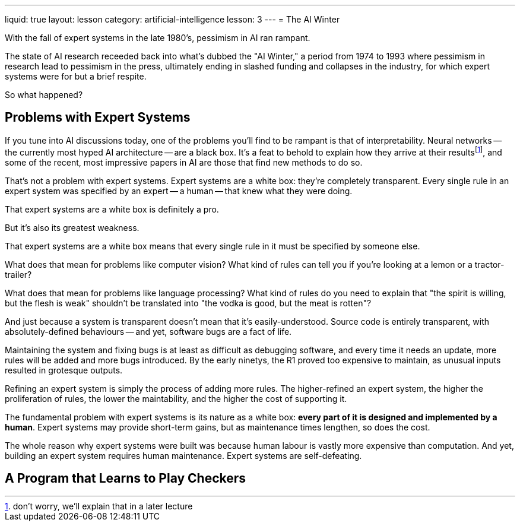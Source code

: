 ---
liquid: true
layout: lesson
category: artificial-intelligence
lesson: 3
---
= The AI Winter

With the fall of expert systems in the late 1980's, pessimism in AI ran rampant.

The state of AI research receeded back into what's dubbed the "AI Winter," a period from 1974 to 1993 where pessimism in research lead to pessimism in the press, ultimately ending in slashed funding and collapses in the industry, for which expert systems were for but a brief respite.

So what happened?

== Problems with Expert Systems

If you tune into AI discussions today, one of the problems you'll find to be rampant is that of interpretability.
Neural networks -- the currently most hyped AI architecture -- are a black box.
It's a feat to behold to explain how they arrive at their resultsfootnote:[don't worry, we'll explain that in a later lecture], and some of the recent, most impressive papers in AI are those that find new methods to do so.

That's not a problem with expert systems.
Expert systems are a white box: they're completely transparent.
Every single rule in an expert system was specified by an expert -- a human -- that knew what they were doing.

That expert systems are a white box is definitely a pro.

But it's also its greatest weakness.

That expert systems are a white box means that every single rule in it must be specified by someone else.

What does that mean for problems like computer vision?
What kind of rules can tell you if you're looking at a lemon or a tractor-trailer?

What does that mean for problems like language processing?
What kind of rules do you need to explain that  "the spirit is willing, but the flesh is weak" shouldn't be translated into "the vodka is good, but the meat is rotten"?

And just because a system is transparent doesn't mean that it's easily-understood.
Source code is entirely transparent, with absolutely-defined behaviours -- and yet, software bugs are a fact of life.

Maintaining the system and fixing bugs is at least as difficult as debugging software, and every time it needs an update, more rules will be added and more bugs introduced.
By the early ninetys, the R1 proved too expensive to maintain, as unusual inputs resulted in grotesque outputs.

Refining an expert system is simply the process of adding more rules.
The higher-refined an expert system, the higher the proliferation of rules, the lower the maintability, and the higher the cost of supporting it.

The fundamental problem with expert systems is its nature as a white box: *every part of it is designed and implemented by a human*.
Expert systems may provide short-term gains, but as maintenance times lengthen, so does the cost.

The whole reason why expert systems were built was because human labour is vastly more expensive than computation.
And yet, building an expert system requires human maintenance.
Expert systems are self-defeating.

== A Program that Learns to Play Checkers


